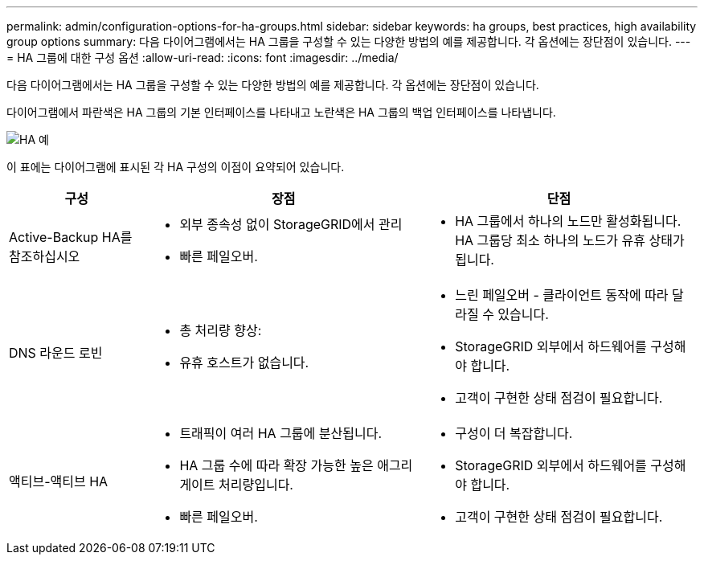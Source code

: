 ---
permalink: admin/configuration-options-for-ha-groups.html 
sidebar: sidebar 
keywords: ha groups, best practices, high availability group options 
summary: 다음 다이어그램에서는 HA 그룹을 구성할 수 있는 다양한 방법의 예를 제공합니다. 각 옵션에는 장단점이 있습니다. 
---
= HA 그룹에 대한 구성 옵션
:allow-uri-read: 
:icons: font
:imagesdir: ../media/


[role="lead"]
다음 다이어그램에서는 HA 그룹을 구성할 수 있는 다양한 방법의 예를 제공합니다. 각 옵션에는 장단점이 있습니다.

다이어그램에서 파란색은 HA 그룹의 기본 인터페이스를 나타내고 노란색은 HA 그룹의 백업 인터페이스를 나타냅니다.

image::../media/high_availability_examples.png[HA 예]

이 표에는 다이어그램에 표시된 각 HA 구성의 이점이 요약되어 있습니다.

[cols="1a,2a,2a"]
|===
| 구성 | 장점 | 단점 


 a| 
Active-Backup HA를 참조하십시오
 a| 
* 외부 종속성 없이 StorageGRID에서 관리
* 빠른 페일오버.

 a| 
* HA 그룹에서 하나의 노드만 활성화됩니다. HA 그룹당 최소 하나의 노드가 유휴 상태가 됩니다.




 a| 
DNS 라운드 로빈
 a| 
* 총 처리량 향상:
* 유휴 호스트가 없습니다.

 a| 
* 느린 페일오버 - 클라이언트 동작에 따라 달라질 수 있습니다.
* StorageGRID 외부에서 하드웨어를 구성해야 합니다.
* 고객이 구현한 상태 점검이 필요합니다.




 a| 
액티브-액티브 HA
 a| 
* 트래픽이 여러 HA 그룹에 분산됩니다.
* HA 그룹 수에 따라 확장 가능한 높은 애그리게이트 처리량입니다.
* 빠른 페일오버.

 a| 
* 구성이 더 복잡합니다.
* StorageGRID 외부에서 하드웨어를 구성해야 합니다.
* 고객이 구현한 상태 점검이 필요합니다.


|===